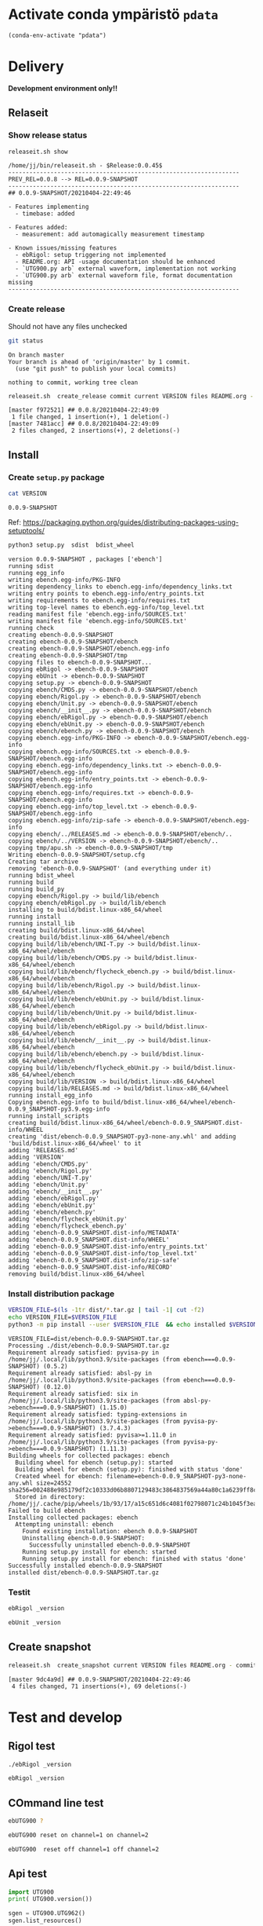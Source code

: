 
* Activate conda ympäristö =pdata=

#+BEGIN_SRC elisp
(conda-env-activate "pdata")
#+END_SRC

#+RESULTS:
: Switched to conda environment: pdata




* Delivery                                                 

*Development environment only!!*

** Relaseit

*** Show release status

 #+BEGIN_SRC sh :eval no-export :results output
 releaseit.sh show
 #+END_SRC

 #+RESULTS:
 #+begin_example
 /home/jj/bin/releaseit.sh - $Release:0.0.45$
 ------------------------------------------------------------------
 PREV_REL=0.0.8 --> REL=0.0.9-SNAPSHOT
 ------------------------------------------------------------------
 ## 0.0.9-SNAPSHOT/20210404-22:49:46

 - Features implementing
   - timebase: added

 - Features added:
   - measurement: add automagically measurement timestamp

 - Known issues/missing features
   - ebRigol: setup triggering not implemented
   - README.org: API -usage documentation should be enhanced
   - `UTG900.py arb` external waveform, implementation not working
   - `UTG900.py arb` external waveform file, format documentation missing
 ------------------------------------------------------------------
 #+end_example


*** Create release 

 Should not have any files unchecked

 #+BEGIN_SRC sh :eval no-export :results output
 git status
 #+END_SRC

 #+RESULTS:
 : On branch master
 : Your branch is ahead of 'origin/master' by 1 commit.
 :   (use "git push" to publish your local commits)
 : 
 : nothing to commit, working tree clean


 #+BEGIN_SRC sh :eval no-export :results output
 releaseit.sh  create_release commit current VERSION files README.org -  commit tag 2>&1 || true
 #+END_SRC

 #+RESULTS:
 : [master f972521] ## 0.0.8/20210404-22:49:09
 :  1 file changed, 1 insertion(+), 1 deletion(-)
 : [master 7481acc] ## 0.0.8/20210404-22:49:09
 :  2 files changed, 2 insertions(+), 2 deletions(-)



** Install

*** Create =setup.py= package

 #+BEGIN_SRC bash :eval no-export :results output
 cat VERSION
 #+END_SRC

 #+RESULTS:
 : 0.0.9-SNAPSHOT


 Ref: https://packaging.python.org/guides/distributing-packages-using-setuptools/

 #+BEGIN_SRC bash :eval no-export :results output :exports code
 python3 setup.py  sdist  bdist_wheel
 #+END_SRC

 #+RESULTS:
 #+begin_example
 version 0.0.9-SNAPSHOT , packages ['ebench']
 running sdist
 running egg_info
 writing ebench.egg-info/PKG-INFO
 writing dependency_links to ebench.egg-info/dependency_links.txt
 writing entry points to ebench.egg-info/entry_points.txt
 writing requirements to ebench.egg-info/requires.txt
 writing top-level names to ebench.egg-info/top_level.txt
 reading manifest file 'ebench.egg-info/SOURCES.txt'
 writing manifest file 'ebench.egg-info/SOURCES.txt'
 running check
 creating ebench-0.0.9-SNAPSHOT
 creating ebench-0.0.9-SNAPSHOT/ebench
 creating ebench-0.0.9-SNAPSHOT/ebench.egg-info
 creating ebench-0.0.9-SNAPSHOT/tmp
 copying files to ebench-0.0.9-SNAPSHOT...
 copying ebRigol -> ebench-0.0.9-SNAPSHOT
 copying ebUnit -> ebench-0.0.9-SNAPSHOT
 copying setup.py -> ebench-0.0.9-SNAPSHOT
 copying ebench/CMDS.py -> ebench-0.0.9-SNAPSHOT/ebench
 copying ebench/Rigol.py -> ebench-0.0.9-SNAPSHOT/ebench
 copying ebench/Unit.py -> ebench-0.0.9-SNAPSHOT/ebench
 copying ebench/__init__.py -> ebench-0.0.9-SNAPSHOT/ebench
 copying ebench/ebRigol.py -> ebench-0.0.9-SNAPSHOT/ebench
 copying ebench/ebUnit.py -> ebench-0.0.9-SNAPSHOT/ebench
 copying ebench/ebench.py -> ebench-0.0.9-SNAPSHOT/ebench
 copying ebench.egg-info/PKG-INFO -> ebench-0.0.9-SNAPSHOT/ebench.egg-info
 copying ebench.egg-info/SOURCES.txt -> ebench-0.0.9-SNAPSHOT/ebench.egg-info
 copying ebench.egg-info/dependency_links.txt -> ebench-0.0.9-SNAPSHOT/ebench.egg-info
 copying ebench.egg-info/entry_points.txt -> ebench-0.0.9-SNAPSHOT/ebench.egg-info
 copying ebench.egg-info/requires.txt -> ebench-0.0.9-SNAPSHOT/ebench.egg-info
 copying ebench.egg-info/top_level.txt -> ebench-0.0.9-SNAPSHOT/ebench.egg-info
 copying ebench.egg-info/zip-safe -> ebench-0.0.9-SNAPSHOT/ebench.egg-info
 copying ebench/../RELEASES.md -> ebench-0.0.9-SNAPSHOT/ebench/..
 copying ebench/../VERSION -> ebench-0.0.9-SNAPSHOT/ebench/..
 copying tmp/apu.sh -> ebench-0.0.9-SNAPSHOT/tmp
 Writing ebench-0.0.9-SNAPSHOT/setup.cfg
 Creating tar archive
 removing 'ebench-0.0.9-SNAPSHOT' (and everything under it)
 running bdist_wheel
 running build
 running build_py
 copying ebench/Rigol.py -> build/lib/ebench
 copying ebench/ebRigol.py -> build/lib/ebench
 installing to build/bdist.linux-x86_64/wheel
 running install
 running install_lib
 creating build/bdist.linux-x86_64/wheel
 creating build/bdist.linux-x86_64/wheel/ebench
 copying build/lib/ebench/UNI-T.py -> build/bdist.linux-x86_64/wheel/ebench
 copying build/lib/ebench/CMDS.py -> build/bdist.linux-x86_64/wheel/ebench
 copying build/lib/ebench/flycheck_ebench.py -> build/bdist.linux-x86_64/wheel/ebench
 copying build/lib/ebench/Rigol.py -> build/bdist.linux-x86_64/wheel/ebench
 copying build/lib/ebench/ebUnit.py -> build/bdist.linux-x86_64/wheel/ebench
 copying build/lib/ebench/Unit.py -> build/bdist.linux-x86_64/wheel/ebench
 copying build/lib/ebench/ebRigol.py -> build/bdist.linux-x86_64/wheel/ebench
 copying build/lib/ebench/__init__.py -> build/bdist.linux-x86_64/wheel/ebench
 copying build/lib/ebench/ebench.py -> build/bdist.linux-x86_64/wheel/ebench
 copying build/lib/ebench/flycheck_ebUnit.py -> build/bdist.linux-x86_64/wheel/ebench
 copying build/lib/VERSION -> build/bdist.linux-x86_64/wheel
 copying build/lib/RELEASES.md -> build/bdist.linux-x86_64/wheel
 running install_egg_info
 Copying ebench.egg-info to build/bdist.linux-x86_64/wheel/ebench-0.0.9_SNAPSHOT-py3.9.egg-info
 running install_scripts
 creating build/bdist.linux-x86_64/wheel/ebench-0.0.9_SNAPSHOT.dist-info/WHEEL
 creating 'dist/ebench-0.0.9_SNAPSHOT-py3-none-any.whl' and adding 'build/bdist.linux-x86_64/wheel' to it
 adding 'RELEASES.md'
 adding 'VERSION'
 adding 'ebench/CMDS.py'
 adding 'ebench/Rigol.py'
 adding 'ebench/UNI-T.py'
 adding 'ebench/Unit.py'
 adding 'ebench/__init__.py'
 adding 'ebench/ebRigol.py'
 adding 'ebench/ebUnit.py'
 adding 'ebench/ebench.py'
 adding 'ebench/flycheck_ebUnit.py'
 adding 'ebench/flycheck_ebench.py'
 adding 'ebench-0.0.9_SNAPSHOT.dist-info/METADATA'
 adding 'ebench-0.0.9_SNAPSHOT.dist-info/WHEEL'
 adding 'ebench-0.0.9_SNAPSHOT.dist-info/entry_points.txt'
 adding 'ebench-0.0.9_SNAPSHOT.dist-info/top_level.txt'
 adding 'ebench-0.0.9_SNAPSHOT.dist-info/zip-safe'
 adding 'ebench-0.0.9_SNAPSHOT.dist-info/RECORD'
 removing build/bdist.linux-x86_64/wheel
 #+end_example


*** Install distribution package

 #+BEGIN_SRC bash :eval no-export :results output
 VERSION_FILE=$(ls -1tr dist/*.tar.gz | tail -1| cut -f2)
 echo VERSION_FILE=$VERSION_FILE
 python3 -m pip install --user $VERSION_FILE  && echo installed $VERSION_FILE
 #+END_SRC

 #+RESULTS:
 #+begin_example
 VERSION_FILE=dist/ebench-0.0.9-SNAPSHOT.tar.gz
 Processing ./dist/ebench-0.0.9-SNAPSHOT.tar.gz
 Requirement already satisfied: pyvisa-py in /home/jj/.local/lib/python3.9/site-packages (from ebench===0.0.9-SNAPSHOT) (0.5.2)
 Requirement already satisfied: absl-py in /home/jj/.local/lib/python3.9/site-packages (from ebench===0.0.9-SNAPSHOT) (0.12.0)
 Requirement already satisfied: six in /home/jj/.local/lib/python3.9/site-packages (from absl-py->ebench===0.0.9-SNAPSHOT) (1.15.0)
 Requirement already satisfied: typing-extensions in /home/jj/.local/lib/python3.9/site-packages (from pyvisa-py->ebench===0.0.9-SNAPSHOT) (3.7.4.3)
 Requirement already satisfied: pyvisa>=1.11.0 in /home/jj/.local/lib/python3.9/site-packages (from pyvisa-py->ebench===0.0.9-SNAPSHOT) (1.11.3)
 Building wheels for collected packages: ebench
   Building wheel for ebench (setup.py): started
   Building wheel for ebench (setup.py): finished with status 'done'
   Created wheel for ebench: filename=ebench-0.0.9_SNAPSHOT-py3-none-any.whl size=24552 sha256=002488e985179df2c10333d06b8807129483c3864837569a44a80c1a6239ff8c
   Stored in directory: /home/jj/.cache/pip/wheels/1b/93/17/a15c651d6c4081f02798071c24b1045f3ea15b562fbcca6e3d
 Failed to build ebench
 Installing collected packages: ebench
   Attempting uninstall: ebench
     Found existing installation: ebench 0.0.9-SNAPSHOT
     Uninstalling ebench-0.0.9-SNAPSHOT:
       Successfully uninstalled ebench-0.0.9-SNAPSHOT
     Running setup.py install for ebench: started
     Running setup.py install for ebench: finished with status 'done'
 Successfully installed ebench-0.0.9-SNAPSHOT
 installed dist/ebench-0.0.9-SNAPSHOT.tar.gz
 #+end_example


*** Testit

#+BEGIN_SRC bash :eval no-export :results output
ebRigol _version
#+END_SRC

#+RESULTS:
: '0.0.9-SNAPSHOT'

#+BEGIN_SRC bash :eval no-export :results output
ebUnit _version
#+END_SRC

#+RESULTS:
: ebUnit - 0.0.8
: '0.0.8'


** Create snapshot

 #+BEGIN_SRC sh :eval no-export :results output
 releaseit.sh  create_snapshot current VERSION files README.org - commit || true
 #+END_SRC

 #+RESULTS:
 : [master 9dc4a9d] ## 0.0.9-SNAPSHOT/20210404-22:49:46
 :  4 files changed, 71 insertions(+), 69 deletions(-)




* Test and develop

** Rigol test

#+BEGIN_SRC bash :eval no-export :results output
./ebRigol _version
#+END_SRC

#+RESULTS:
: 0.0.8-rev2

#+BEGIN_SRC bash :eval no-export :results output
ebRigol _version
#+END_SRC

#+RESULTS:


** COmmand line test

#+BEGIN_SRC bash :eval no-export :results output
ebUTG900 ?
#+END_SRC

#+RESULTS:
#+begin_example
ebUTG900 - 0.0.6-SNAPSHOT: Tool to control UNIT-T UTG900 Waveform generator

Usage: ebUTG900 [options] [commands and parameters] 

Commands:
           sine  : Generate sine -wave on channel 1|2
         square  : Generate square -wave on channel 1|2
          pulse  : Generate pulse -wave on channel 1|2
            arb  : Upload wave file and use it to generate wave on channel 1|2
             on  : Switch on channel 1|2
            off  : Switch off channel 1|2
          reset  : Send reset to UTG900 signal generator
----------   Record   ----------
              !  : Start recording
              .  : Stop recording
         screen  : Take screenshot
 list_resources  : List pyvisa resources (=pyvisa list_resources() wrapper)'
----------    Misc    ----------
        version  : Output version number
----------    Help    ----------
              q  : Exit
              ?  : List commands
             ??  : List command parameters

More help:
  ebUTG900 --help                          : to list options
  ebUTG900 ? command=<command>             : to get help on command <command> parameters

Examples:
  ebUTG900 ? command=sine                  : help on sine command parameters
  ebUTG900 list_resources                  : Identify --addr option parameter
  ebUTG900 --addr 'USB0::1::2::3::0::INSTR': Run interactively on device found in --addr 'USB0::1::2::3::0::INSTR'
  ebUTG900 --captureDir=pics screen        : Take screenshot to pics directory (form device in default --addr)
  ebUTG900 reset                           : Send reset to UTH900 waveform generator
  ebUTG900 sine channel=2 freq=2kHz        : Generate 2 kHz sine signal on channel 2
  ebUTG900 sine channel=1 square channel=2 : chaining sine generation on channel 1, and square generation on channel 2

Hint:
  Run reset to synchronize ebUTG900 -tool with device state. Ref= ?? command=reset
  One-liner in linux: ebUTG900 --addr $(ebUTG900 list_resources)
#+end_example

#+BEGIN_SRC bash :eval no-export :results output
ebUTG900 reset on channel=1 on channel=2
#+END_SRC

#+RESULTS:

#+BEGIN_SRC bash :eval no-export :results output
ebUTG900  reset off channel=1 off channel=2
#+END_SRC

#+RESULTS:


** Api test
#+BEGIN_SRC python :eval no-export :results output :noweb no :session *Python*
import UTG900
print( UTG900.version())
#+END_SRC

#+RESULTS:
: Python 3.9.1 | packaged by conda-forge | (default, Jan 10 2021, 02:55:42) 
: [GCC 9.3.0] on linux
: Type "help", "copyright", "credits" or "license" for more information.
: 0.0.5-SNAPSHOT


#+BEGIN_SRC python :eval no-export :results output :noweb no :session *Python*
sgen = UTG900.UTG962()
sgen.list_resources()
#+END_SRC

#+RESULTS:
: WARNING:absl:Successfully connected  'USB0::0x6656::0x0834::1485061822::INSTR' with 'UNI-T Technologies,UTG900,1485061822,1.08'
: Traceback (most recent call last):
:   File "<stdin>", line 1, in <module>
:   File "/tmp/babel-ZafpdS/python-xPMIfR", line 2, in <module>
:     sgen.list_resources()
:   File "/home/jj/work/UTG900/UTG900/UTG900.py", line 447, in list_resources
:     return self.rm.list_resources()
: AttributeError: 'UTG962' object has no attribute 'rm'



* Fin                                                              :noexport:


** Emacs variables

   #+RESULTS:

   # Local Variables:
   # org-confirm-babel-evaluate: nil
   # End:
   #


